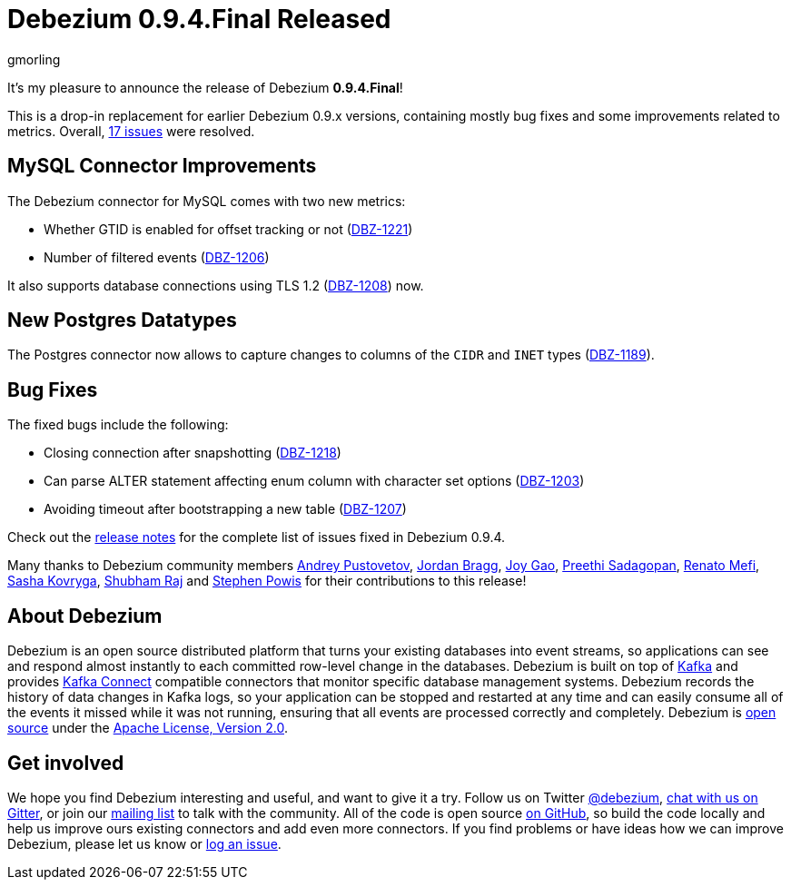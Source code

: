 = Debezium 0.9.4.Final Released
gmorling
:awestruct-tags: [ releases, mysql, postgres, docker ]
:awestruct-layout: blog-post

It's my pleasure to announce the release of Debezium *0.9.4.Final*!

This is a drop-in replacement for earlier Debezium 0.9.x versions, containing mostly bug fixes and some improvements related to metrics.
Overall, https://issues.jboss.org/issues/?jql=project%20%3D%20DBZ%20AND%20fixVersion%20%3D%200.9.4.Final[17 issues] were resolved.

== MySQL Connector Improvements

The Debezium connector for MySQL comes with two new metrics:

* Whether GTID is enabled for offset tracking or not (https://issues.jboss.org/browse/DBZ-1221[DBZ-1221])
* Number of filtered events (https://issues.jboss.org/browse/DBZ-1206[DBZ-1206])

It also supports database connections using TLS 1.2 (https://issues.jboss.org/browse/DBZ-1208[DBZ-1208]) now.

== New Postgres Datatypes

The Postgres connector now allows to capture changes to columns of the `CIDR` and `INET` types (https://issues.jboss.org/browse/DBZ-1189[DBZ-1189]).

== Bug Fixes

The fixed bugs include the following:

* Closing connection after snapshotting (https://issues.jboss.org/browse/DBZ-1218[DBZ-1218])
* Can parse ALTER statement affecting enum column with character set options (https://issues.jboss.org/browse/DBZ-1203[DBZ-1203])
* Avoiding timeout after bootstrapping a new table (https://issues.jboss.org/browse/DBZ-1207[DBZ-1207])

Check out the link:/docs/releases/#release-0-9-4-final[release notes] for the complete list of issues fixed in Debezium 0.9.4.

Many thanks to Debezium community members
https://github.com/jchipmunk[Andrey Pustovetov],
https://github.com/jordanbragg[Jordan Bragg],
https://github.com/jgao54[Joy Gao],
https://github.com/preethi29[Preethi Sadagopan],
https://github.com/renatomefi[Renato Mefi],
https://github.com/sashakovryga[Sasha Kovryga],
https://github.com/ShubhamRwt[Shubham Raj] and
https://github.com/Crim[Stephen Powis]
for their contributions to this release!

== About Debezium

Debezium is an open source distributed platform that turns your existing databases into event streams,
so applications can see and respond almost instantly to each committed row-level change in the databases.
Debezium is built on top of http://kafka.apache.org/[Kafka] and provides http://kafka.apache.org/documentation.html#connect[Kafka Connect] compatible connectors that monitor specific database management systems.
Debezium records the history of data changes in Kafka logs, so your application can be stopped and restarted at any time and can easily consume all of the events it missed while it was not running,
ensuring that all events are processed correctly and completely.
Debezium is link:/license/[open source] under the http://www.apache.org/licenses/LICENSE-2.0.html[Apache License, Version 2.0].

== Get involved

We hope you find Debezium interesting and useful, and want to give it a try.
Follow us on Twitter https://twitter.com/debezium[@debezium], https://gitter.im/debezium/user[chat with us on Gitter],
or join our https://groups.google.com/forum/#!forum/debezium[mailing list] to talk with the community.
All of the code is open source https://github.com/debezium/[on GitHub],
so build the code locally and help us improve ours existing connectors and add even more connectors.
If you find problems or have ideas how we can improve Debezium, please let us know or https://issues.jboss.org/projects/DBZ/issues/[log an issue].
